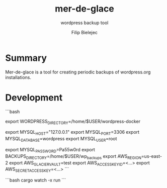 #+TITLE:       mer-de-glace
#+SUBTITLE:    wordpress backup tool
#+AUTHOR:      Filip Bielejec
#+EMAIL:       (concat "fbielejec" at-sign "gmail.com")
#+DESCRIPTION: tool written in Rust to create backups of wordpress.org installations
#+KEYWORDS:    rust, docker, wordpress, mySQL, mariadb, wordpress.org
#+LANGUAGE:    en
#+OPTIONS:     H:4 num:nil toc:2 p:t

#+HTML_LINK_HOME: https://www.blog.nodrama.io/

* Summary
Mer-de-glace is a tool for creating periodic backups of wordpress.org installations.

* Development

```bash
# path to /var/www/html directory of the wordpress installations
export WORDPRESS_DIRECTORY=/home/$USER/wordpress-docker

export MYSQL_HOST="127.0.0.1"
export MYSQL_PORT=3306
export MYSQL_DATABASE=wordpress
export MYSQL_USER=root

export MYSQL_PASSWORD=Pa55w0rd
export BACKUPS_DIRECTORY=/home/$USER/wp_backups
export AWS_REGION=us-east-2
export AWS_GLACIER_VAULT=test
export AWS_ACCESS_KEY_ID=<...>
export AWS_SECRET_ACCESS_KEY=<...>
```

```bash
cargo watch -x run
```
